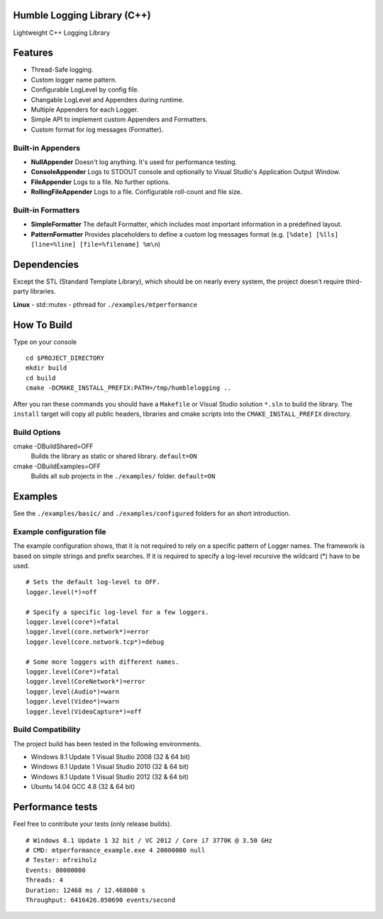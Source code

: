 Humble Logging Library (C++)
============================
Lightweight C++ Logging Library


Features
========
- Thread-Safe logging.
- Custom logger name pattern.
- Configurable LogLevel by config file.
- Changable LogLevel and Appenders during runtime.
- Multiple Appenders for each Logger.
- Simple API to implement custom Appenders and Formatters.
- Custom format for log messages (Formatter).


Built-in Appenders
------------------
- **NullAppender**
  Doesn't log anything. It's used for performance testing.
- **ConsoleAppender**
  Logs to STDOUT console and optionally to Visual Studio's Application Output Window.
- **FileAppender**
  Logs to a file. No further options.
- **RollingFileAppender**
  Logs to a file. Configurable roll-count and file size.


Built-in Formatters
-------------------
- **SimpleFormatter**
  The default Formatter, which includes most important information in a predefined layout.
- **PatternFormatter**
  Provides placeholders to define a custom log messages format (e.g. ``[%date] [%lls] [line=%line] [file=%filename] %m\n``)


Dependencies
============
Except the STL (Standard Template Library), which should be on nearly every system,
the project doesn't require third-party libraries.

**Linux**
- std::mutex
- pthread for ``./examples/mtperformance``


How To Build
============
Type on your console
::

  cd $PROJECT_DIRECTORY
  mkdir build
  cd build
  cmake -DCMAKE_INSTALL_PREFIX:PATH=/tmp/humblelogging ..
  
After you ran these commands you should have a ``Makefile`` or Visual Studio solution ``*.sln`` to build the library.
The ``install`` target will copy all public headers, libraries and cmake scripts into the ``CMAKE_INSTALL_PREFIX`` directory.


Build Options
-------------
cmake -DBuildShared=OFF
  Builds the library as static or shared library.
  ``default=ON``
  
cmake -DBuildExamples=OFF
  Builds all sub projects in the ``./examples/`` folder.
  ``default=ON``


Examples
========
See the ``./examples/basic/`` and ``./examples/configured`` folders for an short introduction.


Example configuration file
--------------------------
The example configuration shows, that it is not required to rely on a specific pattern of Logger names.
The framework is based on simple strings and prefix searches. If it is required to specify a log-level recursive
the wildcard (*) have to be used.
::

  # Sets the default log-level to OFF.
  logger.level(*)=off
  
  # Specify a specific log-level for a few loggers.
  logger.level(core*)=fatal
  logger.level(core.network*)=error
  logger.level(core.network.tcp*)=debug
  
  # Some more loggers with different names.
  logger.level(Core*)=fatal
  logger.level(CoreNetwork*)=error
  logger.level(Audio*)=warn
  logger.level(Video*)=warn
  logger.level(VideoCapture*)=off


Build Compatibility
-------------------
The project build has been tested in the following environments.

- Windows 8.1 Update 1 Visual Studio 2008 (32 & 64 bit)
- Windows 8.1 Update 1 Visual Studio 2010 (32 & 64 bit)
- Windows 8.1 Update 1 Visual Studio 2012 (32 & 64 bit)
- Ubuntu 14.04 GCC 4.8 (32 & 64 bit)


Performance tests
=================
Feel free to contribute your tests (only release builds).
::
  # Windows 8.1 Update 1 32 bit / VC 2012 / Core i7 3770K @ 3.50 GHz
  # CMD: mtperformance_example.exe 4 20000000 null
  # Tester: mfreiholz
  Events: 80000000
  Threads: 4
  Duration: 12468 ms / 12.468000 s
  Throughput: 6416426.050690 events/second
